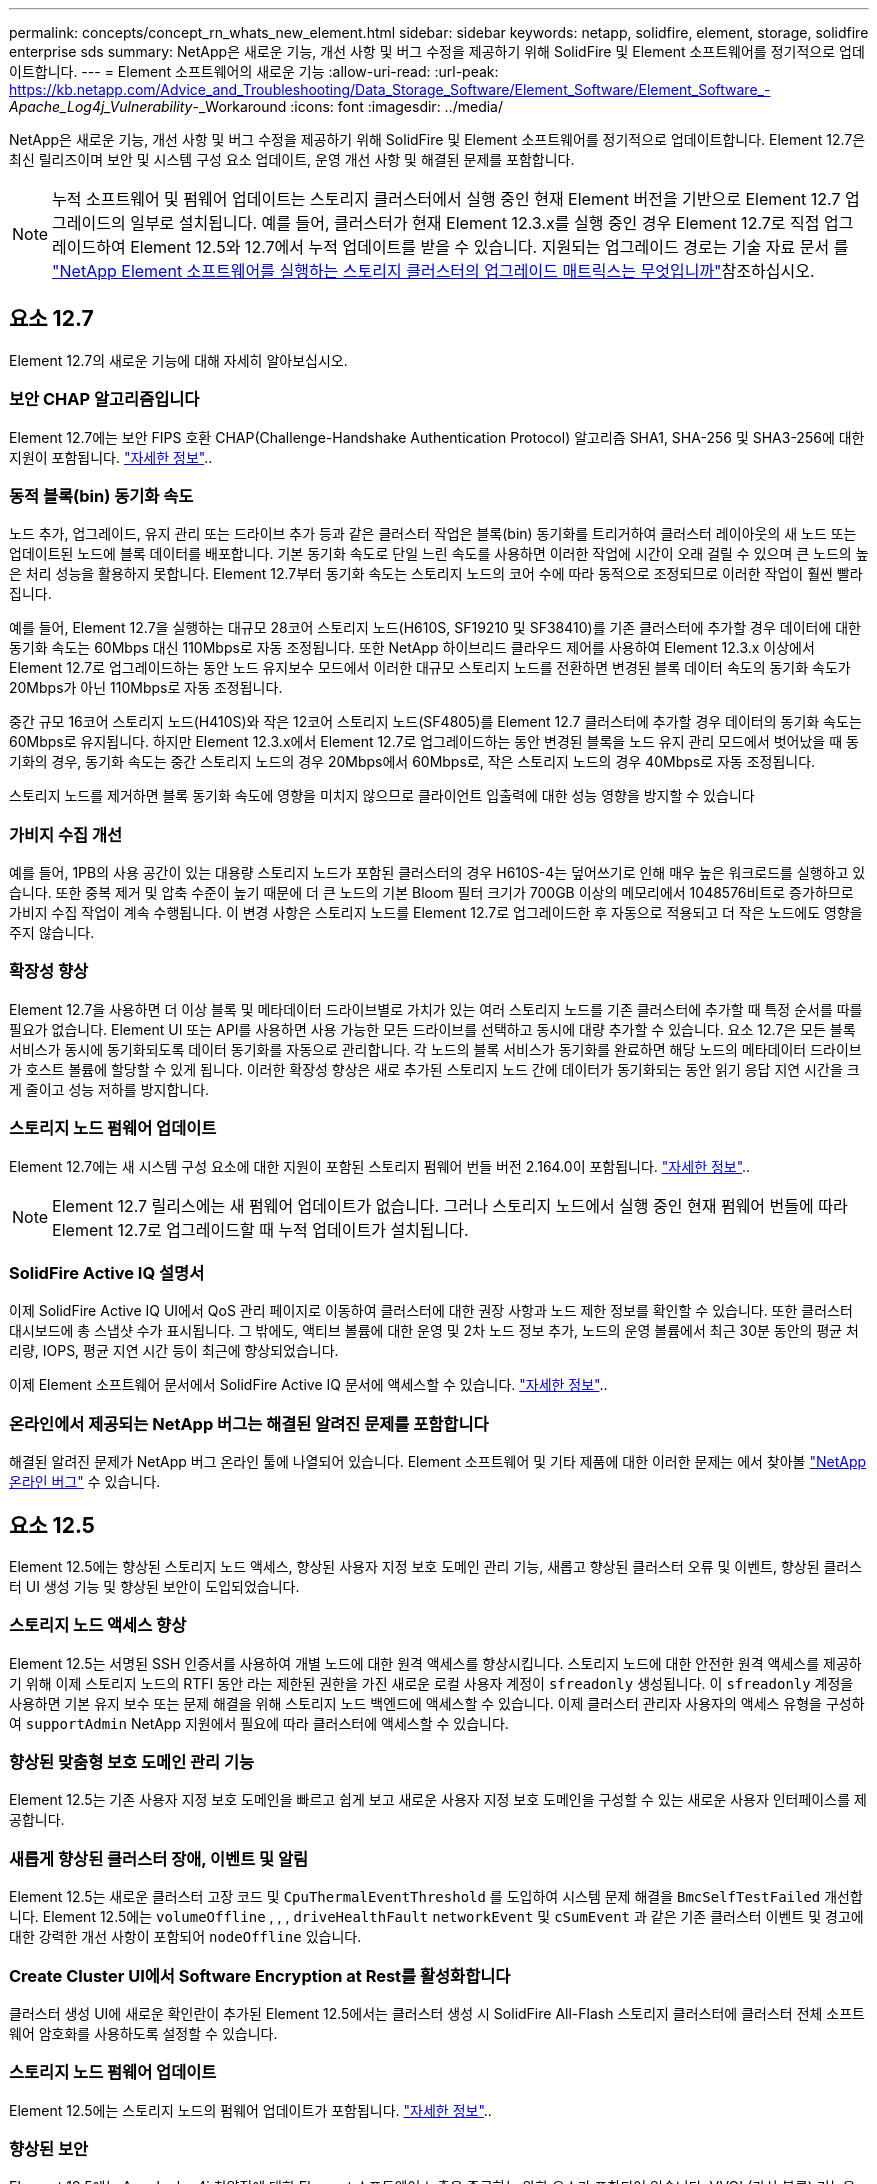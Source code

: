 ---
permalink: concepts/concept_rn_whats_new_element.html 
sidebar: sidebar 
keywords: netapp, solidfire, element, storage, solidfire enterprise sds 
summary: NetApp은 새로운 기능, 개선 사항 및 버그 수정을 제공하기 위해 SolidFire 및 Element 소프트웨어를 정기적으로 업데이트합니다. 
---
= Element 소프트웨어의 새로운 기능
:allow-uri-read: 
:url-peak: https://kb.netapp.com/Advice_and_Troubleshooting/Data_Storage_Software/Element_Software/Element_Software_-_Apache_Log4j_Vulnerability_-_Workaround
:icons: font
:imagesdir: ../media/


[role="lead"]
NetApp은 새로운 기능, 개선 사항 및 버그 수정을 제공하기 위해 SolidFire 및 Element 소프트웨어를 정기적으로 업데이트합니다. Element 12.7은 최신 릴리즈이며 보안 및 시스템 구성 요소 업데이트, 운영 개선 사항 및 해결된 문제를 포함합니다.


NOTE: 누적 소프트웨어 및 펌웨어 업데이트는 스토리지 클러스터에서 실행 중인 현재 Element 버전을 기반으로 Element 12.7 업그레이드의 일부로 설치됩니다. 예를 들어, 클러스터가 현재 Element 12.3.x를 실행 중인 경우 Element 12.7로 직접 업그레이드하여 Element 12.5와 12.7에서 누적 업데이트를 받을 수 있습니다. 지원되는 업그레이드 경로는 기술 자료 문서 를 https://kb.netapp.com/Advice_and_Troubleshooting/Data_Storage_Software/Element_Software/What_is_the_upgrade_matrix_for_storage_clusters_running_NetApp_Element_software["NetApp Element 소프트웨어를 실행하는 스토리지 클러스터의 업그레이드 매트릭스는 무엇입니까"^]참조하십시오.



== 요소 12.7

Element 12.7의 새로운 기능에 대해 자세히 알아보십시오.



=== 보안 CHAP 알고리즘입니다

Element 12.7에는 보안 FIPS 호환 CHAP(Challenge-Handshake Authentication Protocol) 알고리즘 SHA1, SHA-256 및 SHA3-256에 대한 지원이 포함됩니다. link:../storage/task_data_manage_accounts_work_with_accounts_task.html["자세한 정보"]..



=== 동적 블록(bin) 동기화 속도

노드 추가, 업그레이드, 유지 관리 또는 드라이브 추가 등과 같은 클러스터 작업은 블록(bin) 동기화를 트리거하여 클러스터 레이아웃의 새 노드 또는 업데이트된 노드에 블록 데이터를 배포합니다. 기본 동기화 속도로 단일 느린 속도를 사용하면 이러한 작업에 시간이 오래 걸릴 수 있으며 큰 노드의 높은 처리 성능을 활용하지 못합니다. Element 12.7부터 동기화 속도는 스토리지 노드의 코어 수에 따라 동적으로 조정되므로 이러한 작업이 훨씬 빨라집니다.

예를 들어, Element 12.7을 실행하는 대규모 28코어 스토리지 노드(H610S, SF19210 및 SF38410)를 기존 클러스터에 추가할 경우 데이터에 대한 동기화 속도는 60Mbps 대신 110Mbps로 자동 조정됩니다. 또한 NetApp 하이브리드 클라우드 제어를 사용하여 Element 12.3.x 이상에서 Element 12.7로 업그레이드하는 동안 노드 유지보수 모드에서 이러한 대규모 스토리지 노드를 전환하면 변경된 블록 데이터 속도의 동기화 속도가 20Mbps가 아닌 110Mbps로 자동 조정됩니다.

중간 규모 16코어 스토리지 노드(H410S)와 작은 12코어 스토리지 노드(SF4805)를 Element 12.7 클러스터에 추가할 경우 데이터의 동기화 속도는 60Mbps로 유지됩니다. 하지만 Element 12.3.x에서 Element 12.7로 업그레이드하는 동안 변경된 블록을 노드 유지 관리 모드에서 벗어났을 때 동기화의 경우, 동기화 속도는 중간 스토리지 노드의 경우 20Mbps에서 60Mbps로, 작은 스토리지 노드의 경우 40Mbps로 자동 조정됩니다.

스토리지 노드를 제거하면 블록 동기화 속도에 영향을 미치지 않으므로 클라이언트 입출력에 대한 성능 영향을 방지할 수 있습니다



=== 가비지 수집 개선

예를 들어, 1PB의 사용 공간이 있는 대용량 스토리지 노드가 포함된 클러스터의 경우 H610S-4는 덮어쓰기로 인해 매우 높은 워크로드를 실행하고 있습니다. 또한 중복 제거 및 압축 수준이 높기 때문에 더 큰 노드의 기본 Bloom 필터 크기가 700GB 이상의 메모리에서 1048576비트로 증가하므로 가비지 수집 작업이 계속 수행됩니다. 이 변경 사항은 스토리지 노드를 Element 12.7로 업그레이드한 후 자동으로 적용되고 더 작은 노드에도 영향을 주지 않습니다.



=== 확장성 향상

Element 12.7을 사용하면 더 이상 블록 및 메타데이터 드라이브별로 가치가 있는 여러 스토리지 노드를 기존 클러스터에 추가할 때 특정 순서를 따를 필요가 없습니다. Element UI 또는 API를 사용하면 사용 가능한 모든 드라이브를 선택하고 동시에 대량 추가할 수 있습니다. 요소 12.7은 모든 블록 서비스가 동시에 동기화되도록 데이터 동기화를 자동으로 관리합니다. 각 노드의 블록 서비스가 동기화를 완료하면 해당 노드의 메타데이터 드라이브가 호스트 볼륨에 할당할 수 있게 됩니다. 이러한 확장성 향상은 새로 추가된 스토리지 노드 간에 데이터가 동기화되는 동안 읽기 응답 지연 시간을 크게 줄이고 성능 저하를 방지합니다.



=== 스토리지 노드 펌웨어 업데이트

Element 12.7에는 새 시스템 구성 요소에 대한 지원이 포함된 스토리지 펌웨어 번들 버전 2.164.0이 포함됩니다. link:https://docs.netapp.com/us-en/hci/docs/rn_storage_firmware_2.164.0.html["자세한 정보"]..


NOTE: Element 12.7 릴리스에는 새 펌웨어 업데이트가 없습니다. 그러나 스토리지 노드에서 실행 중인 현재 펌웨어 번들에 따라 Element 12.7로 업그레이드할 때 누적 업데이트가 설치됩니다.



=== SolidFire Active IQ 설명서

이제 SolidFire Active IQ UI에서 QoS 관리 페이지로 이동하여 클러스터에 대한 권장 사항과 노드 제한 정보를 확인할 수 있습니다. 또한 클러스터 대시보드에 총 스냅샷 수가 표시됩니다. 그 밖에도, 액티브 볼륨에 대한 운영 및 2차 노드 정보 추가, 노드의 운영 볼륨에서 최근 30분 동안의 평균 처리량, IOPS, 평균 지연 시간 등이 최근에 향상되었습니다.

이제 Element 소프트웨어 문서에서 SolidFire Active IQ 문서에 액세스할 수 있습니다. link:https://docs.netapp.com/us-en/element-software/monitor-storage-active-iq.html["자세한 정보"]..



=== 온라인에서 제공되는 NetApp 버그는 해결된 알려진 문제를 포함합니다

해결된 알려진 문제가 NetApp 버그 온라인 툴에 나열되어 있습니다. Element 소프트웨어 및 기타 제품에 대한 이러한 문제는 에서 찾아볼 https://mysupport.netapp.com/site/products/all/details/element-software/bugsonline-tab["NetApp 온라인 버그"^] 수 있습니다.



== 요소 12.5

Element 12.5에는 향상된 스토리지 노드 액세스, 향상된 사용자 지정 보호 도메인 관리 기능, 새롭고 향상된 클러스터 오류 및 이벤트, 향상된 클러스터 UI 생성 기능 및 향상된 보안이 도입되었습니다.



=== 스토리지 노드 액세스 향상

Element 12.5는 서명된 SSH 인증서를 사용하여 개별 노드에 대한 원격 액세스를 향상시킵니다. 스토리지 노드에 대한 안전한 원격 액세스를 제공하기 위해 이제 스토리지 노드의 RTFI 동안 라는 제한된 권한을 가진 새로운 로컬 사용자 계정이 `sfreadonly` 생성됩니다. 이 `sfreadonly` 계정을 사용하면 기본 유지 보수 또는 문제 해결을 위해 스토리지 노드 백엔드에 액세스할 수 있습니다. 이제 클러스터 관리자 사용자의 액세스 유형을 구성하여 `supportAdmin` NetApp 지원에서 필요에 따라 클러스터에 액세스할 수 있습니다.



=== 향상된 맞춤형 보호 도메인 관리 기능

Element 12.5는 기존 사용자 지정 보호 도메인을 빠르고 쉽게 보고 새로운 사용자 지정 보호 도메인을 구성할 수 있는 새로운 사용자 인터페이스를 제공합니다.



=== 새롭게 향상된 클러스터 장애, 이벤트 및 알림

Element 12.5는 새로운 클러스터 고장 코드 및 `CpuThermalEventThreshold` 를 도입하여 시스템 문제 해결을 `BmcSelfTestFailed` 개선합니다. Element 12.5에는 `volumeOffline` , , , `driveHealthFault` `networkEvent` 및	`cSumEvent` 과 같은 기존 클러스터 이벤트 및 경고에 대한 강력한 개선 사항이 포함되어 `nodeOffline` 있습니다.



=== Create Cluster UI에서 Software Encryption at Rest를 활성화합니다

클러스터 생성 UI에 새로운 확인란이 추가된 Element 12.5에서는 클러스터 생성 시 SolidFire All-Flash 스토리지 클러스터에 클러스터 전체 소프트웨어 암호화를 사용하도록 설정할 수 있습니다.



=== 스토리지 노드 펌웨어 업데이트

Element 12.5에는 스토리지 노드의 펌웨어 업데이트가 포함됩니다. link:../concepts/concept_rn_relatedrn_element.html#storage-firmware["자세한 정보"]..



=== 향상된 보안

Element 12.5에는 Apache log4j 취약점에 대한 Element 소프트웨어 노출을 종료하는 완화 요소가 포함되어 있습니다. VVOL(가상 볼륨) 기능을 활성화한 NetApp SolidFire 스토리지 클러스터는 Apache log4j 취약점에 노출됩니다. NetApp Element 소프트웨어의 Apache log4j 취약점에 대한 해결 방법에 대한 자세한 내용은 {url-peak} [KB 문서^]를 참조하십시오.

Element 11.x, 12.0 또는 12.2를 실행 중이거나 저장소 클러스터가 이미 Element 12.3 또는 12.3.1에 있고 VVol 기능이 활성화된 경우 12.5로 업그레이드해야 합니다.

Element 12.5에는 120개 이상의 CVE 보안 취약점 해결도 포함되어 있습니다.



== 자세한 내용을 확인하십시오

* https://kb.netapp.com/Advice_and_Troubleshooting/Data_Storage_Software/Management_services_for_Element_Software_and_NetApp_HCI/Management_Services_Release_Notes["NetApp 하이브리드 클라우드 제어 및 관리 서비스 릴리즈 노트"^]
* https://docs.netapp.com/us-en/vcp/index.html["vCenter Server용 NetApp Element 플러그인"^]
* https://docs.netapp.com/us-en/element-software/index.html["SolidFire 및 Element 소프트웨어 설명서"]
* https://docs.netapp.com/us-en/element-software/index.html["SolidFire 및 Element 소프트웨어 설명서"^]
* http://docs.netapp.com/sfe-122/index.jsp["이전 버전용 SolidFire 및 Element 소프트웨어 설명서 센터"^]
* https://www.netapp.com/us/documentation/hci.aspx["NetApp HCI 리소스 페이지를 참조하십시오"^]
* link:../hardware/fw_storage_nodes.html["SolidFire 스토리지 노드에 대해 지원되는 스토리지 펌웨어 버전입니다"]


